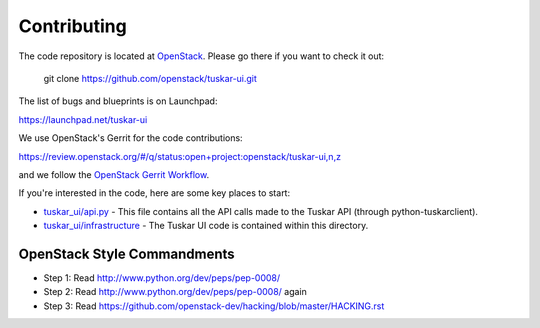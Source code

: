 Contributing
------------

The code repository is located at `OpenStack <https://github.com/openstack>`__.
Please go there if you want to check it out:

    git clone https://github.com/openstack/tuskar-ui.git

The list of bugs and blueprints is on Launchpad:

`<https://launchpad.net/tuskar-ui>`__

We use OpenStack's Gerrit for the code contributions:

`<https://review.openstack.org/#/q/status:open+project:openstack/tuskar-ui,n,z>`__

and we follow the `OpenStack Gerrit Workflow <https://wiki.openstack.org/wiki/Gerrit_Workflow>`__.

If you're interested in the code, here are some key places to start:

* `tuskar_ui/api.py <https://github.com/openstack/tuskar-ui/blob/master/tuskar_ui/api.py>`_
  - This file contains all the API calls made to the Tuskar API
  (through python-tuskarclient).
* `tuskar_ui/infrastructure <https://github.com/openstack/tuskar-ui/tree/master/tuskar_ui/infrastructure>`_
  - The Tuskar UI code is contained within this directory.

OpenStack Style Commandments
============================

- Step 1: Read http://www.python.org/dev/peps/pep-0008/
- Step 2: Read http://www.python.org/dev/peps/pep-0008/ again
- Step 3: Read https://github.com/openstack-dev/hacking/blob/master/HACKING.rst
